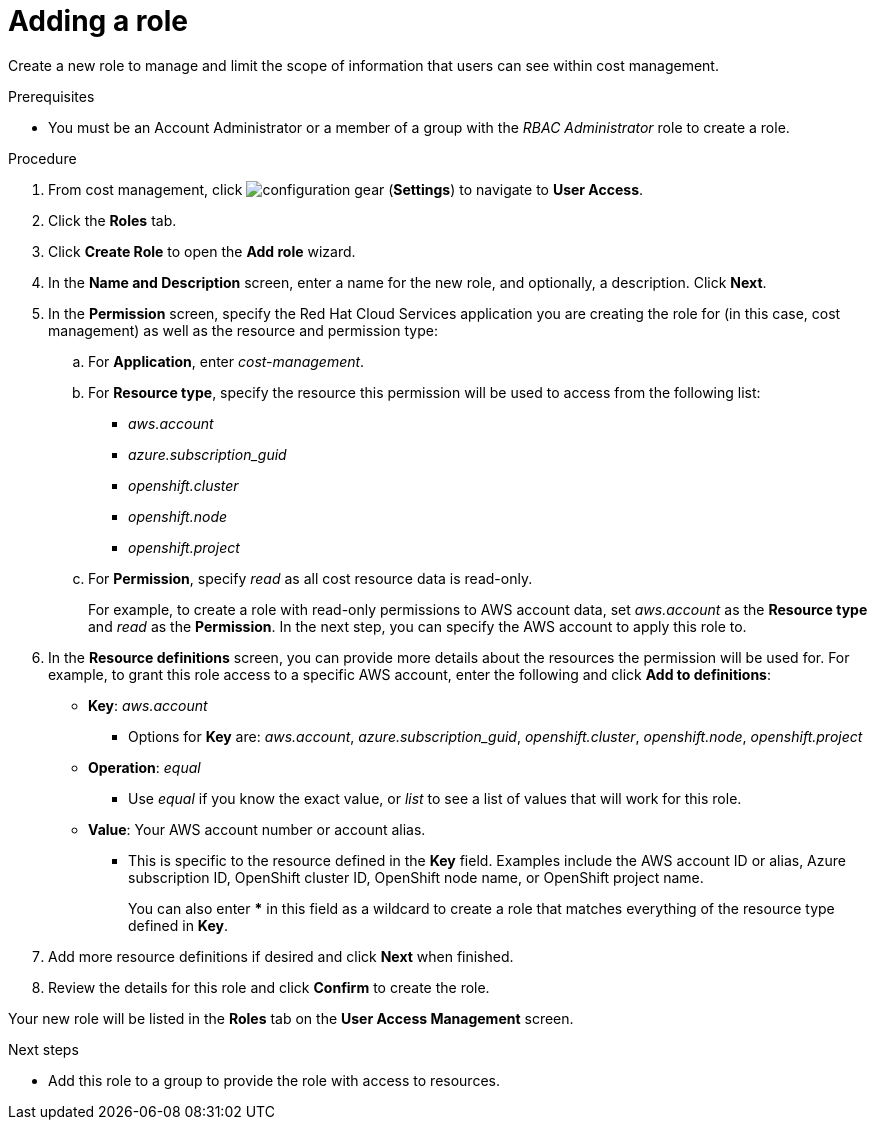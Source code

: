 // Module included in the following assemblies:
//
// assembly_cost_limiting_access_rbac.adoc

// Base the file name and the ID on the module title. For example:
// * file name: adding_a_role_cost_rbac.adoc
// * ID: [id="adding_a_role_cost_rbac"]
// * Title: = Adding a role

// The ID is used as an anchor for linking to the module. Avoid changing it after the module has been published to ensure existing links are not broken.
[id="adding_a_role_cost_rbac"]
// The `context` attribute enables module reuse. Every module's ID includes {context}, which ensures that the module has a unique ID even if it is reused multiple times in a guide.
= Adding a role

Create a new role to manage and limit the scope of information that users can see within cost management.

.Prerequisites




* You must be an Account Administrator or a member of a group with the _RBAC Administrator_ role to create a role.

.Procedure

. From cost management, click image:configuration-gear.png[] (*Settings*) to navigate to *User Access*.
. Click the *Roles* tab.
. Click *Create Role* to open the *Add role* wizard.
. In the *Name and Description* screen, enter a name for the new role, and optionally, a description. Click *Next*.
. In the *Permission* screen, specify the Red Hat Cloud Services application you are creating the role for (in this case, cost management) as well as the resource and permission type:
.. For *Application*, enter _cost-management_.
//UI note -- this should be a drop-down for ease of use.
.. For *Resource type*, specify the resource this permission will be used to access from the following list:
+
- _aws.account_
- _azure.subscription_guid_
- _openshift.cluster_
- _openshift.node_
- _openshift.project_
+
.. For *Permission*, specify _read_ as all cost resource data is read-only.
+
For example, to create a role with read-only permissions to AWS account data, set _aws.account_ as the *Resource type* and _read_ as the *Permission*. In the next step, you can specify the AWS account to apply this role to.
+
. In the *Resource definitions* screen, you can provide more details about the resources the permission will be used for. For example, to grant this role access to a specific AWS account, enter the following and click *Add to definitions*:
* *Key*: _aws.account_
** Options for *Key* are: _aws.account_, _azure.subscription_guid_, _openshift.cluster_, _openshift.node_, _openshift.project_
* *Operation*: _equal_
** Use _equal_ if you know the exact value, or _list_ to see a list of values that will work for this role.
* *Value*: Your AWS account number or account alias.
** This is specific to the resource defined in the *Key* field. Examples include the AWS account ID or alias, Azure subscription ID, OpenShift cluster ID, OpenShift node name, or OpenShift project name. 
+
You can also enter *** in this field as a wildcard to create a role that matches everything of the resource type defined in *Key*.
. Add more resource definitions if desired and click *Next* when finished.
. Review the details for this role and click *Confirm* to create the role.

Your new role will be listed in the *Roles* tab on the *User Access Management* screen.

.Next steps

* Add this role to a group to provide the role with access to resources.


